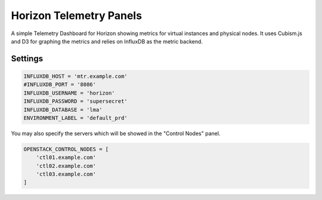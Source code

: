 ========================
Horizon Telemetry Panels
========================

A simple Telemetry Dashboard for Horizon showing metrics for virtual instances
and physical nodes. It uses Cubism.js and D3 for graphing the metrics and
relies on InfluxDB as the metric backend.

Settings
========

.. code-block:: python

    INFLUXDB_HOST = 'mtr.example.com'
    #INFLUXDB_PORT = '8086'
    INFLUXDB_USERNAME = 'horizon'
    INFLUXDB_PASSWORD = 'supersecret'
    INFLUXDB_DATABASE = 'lma'
    ENVIRONMENT_LABEL = 'default_prd'

You may also specify the servers which will be showed in the "Control Nodes" panel.

.. code-block:: python

    OPENSTACK_CONTROL_NODES = [
        'ctl01.example.com'
        'ctl02.example.com'
        'ctl03.example.com'
    ]

